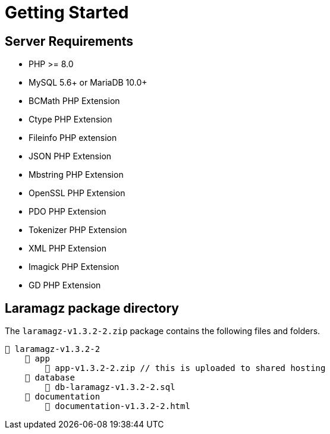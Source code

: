 = Getting Started

== Server Requirements

* PHP >= 8.0
* MySQL 5.6+ or MariaDB 10.0+
* BCMath PHP Extension
* Ctype PHP Extension
* Fileinfo PHP extension
* JSON PHP Extension
* Mbstring PHP Extension
* OpenSSL PHP Extension
* PDO PHP Extension
* Tokenizer PHP Extension
* XML PHP Extension
* Imagick PHP Extension
* GD PHP Extension

== Laramagz package directory

The `laramagz-v1.3.2-2.zip` package contains the following files and folders.

    📒 laramagz-v1.3.2-2
        📂 app
            📄 app-v1.3.2-2.zip // this is uploaded to shared hosting
        📂 database
            📄 db-laramagz-v1.3.2-2.sql
        📂 documentation
            📄 documentation-v1.3.2-2.html






